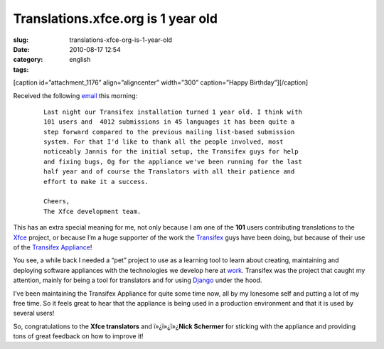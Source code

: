Translations.xfce.org is 1 year old
###################################
:slug: translations-xfce-org-is-1-year-old
:date: 2010-08-17 12:54
:category:
:tags: english

[caption id=”attachment\_1176” align=”aligncenter” width=”300”
caption=”Happy Birthday”]\ |Happy Birthday|\ [/caption]

Received the following
`email <http://foo-projects.org/pipermail/xfce-i18n/2010-August/009663.html>`__
this morning:

    ::

        Last night our Transifex installation turned 1 year old. I think with
        101 users and  4012 submissions in 45 languages it has been quite a
        step forward compared to the previous mailing list-based submission
        system. For that I'd like to thank all the people involved, most
        noticeably Jannis for the initial setup, the Transifex guys for help
        and fixing bugs, Og for the appliance we've been running for the last
        half year and of course the Translators with all their patience and
        effort to make it a success.

        Cheers,
        The Xfce development team.

This has an extra special meaning for me, not only because I am one of
the **101** users contributing translations to the
`Xfce <http://www.xfce.org/>`__ project, or because I’m a huge supporter
of the work the `Transifex <http://transifex.org>`__ guys have been
doing, but because of their use of the `Transifex
Appliance <http://bit.ly/Transifex>`__!

You see, a while back I needed a “pet” project to use as a learning tool
to learn about creating, maintaining and deploying software appliances
with the technologies we develop here at
`work <http://www.rpath.com>`__. Transifex was the project that caught
my attention, mainly for being a tool for translators and for using
`Django <http://www.djangoproject.com/>`__ under the hood.

I’ve been maintaining the Transifex Appliance for quite some time now,
all by my lonesome self and putting a lot of my free time. So it feels
great to hear that the appliance is being used in a production
environment and that it is used by several users!

So, congratulations to the **Xfce translators** and ï»¿ï»¿ï»¿\ **Nick
Schermer** for sticking with the appliance and providing tons of great
feedback on how to improve it!

.. |Happy Birthday| image:: http://www.ogmaciel.com/wp-content/uploads/2010/08/birthdaycake-300x225.jpg
   :target: http://www.ogmaciel.com/wp-content/uploads/2010/08/birthdaycake.jpg
